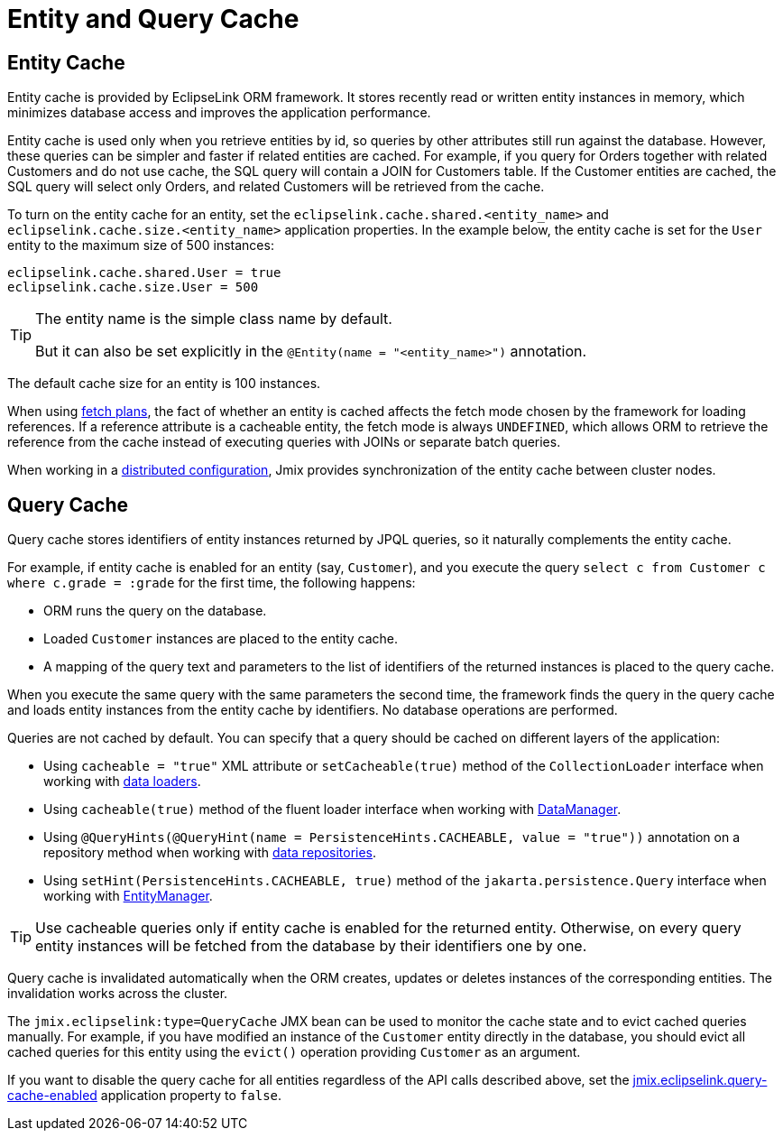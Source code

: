 = Entity and Query Cache

[[entity-cache]]
== Entity Cache

Entity cache is provided by EclipseLink ORM framework. It stores recently read or written entity instances in memory, which minimizes database access and improves the application performance.

Entity cache is used only when you retrieve entities by id, so queries by other attributes still run against the database. However, these queries can be simpler and faster if related entities are cached. For example, if you query for Orders together with related Customers and do not use cache, the SQL query will contain a JOIN for Customers table. If the Customer entities are cached, the SQL query will select only Orders, and related Customers will be retrieved from the cache.

To turn on the entity cache for an entity, set the `eclipselink.cache.shared.<entity_name>` and `eclipselink.cache.size.<entity_name>` application properties. In the example below, the entity cache is set for the `User` entity to the maximum size of 500 instances:

[source,properties]
----
eclipselink.cache.shared.User = true
eclipselink.cache.size.User = 500
----

[TIP]
====
The entity name is the simple class name by default.

But it can also be set explicitly in the `@Entity(name = "<entity_name>")` annotation.
====

The default cache size for an entity is 100 instances.

When using xref:fetching.adoc#fetch-plan[fetch plans], the fact of whether an entity is cached affects the fetch mode chosen by the framework for loading references. If a reference attribute is a cacheable entity, the fetch mode is always `UNDEFINED`, which allows ORM to retrieve the reference from the cache instead of executing queries with JOINs or separate batch queries.

When working in a xref:deployment:k8s.adoc[distributed configuration], Jmix provides synchronization of the entity cache between cluster nodes.

[[query-cache]]
== Query Cache

Query cache stores identifiers of entity instances returned by JPQL queries, so it naturally complements the entity cache.

For example, if entity cache is enabled for an entity (say, `Customer`), and you execute the query `select c from Customer c where c.grade = :grade` for the first time, the following happens:

* ORM runs the query on the database.

* Loaded `Customer` instances are placed to the entity cache.

* A mapping of the query text and parameters to the list of identifiers of the returned instances is placed to the query cache.

When you execute the same query with the same parameters the second time, the framework finds the query in the query cache and loads entity instances from the entity cache by identifiers. No database operations are performed.

Queries are not cached by default. You can specify that a query should be cached on different layers of the application:

* Using `cacheable = "true"` XML attribute or `setCacheable(true)` method of the `CollectionLoader` interface when working with xref:flow-ui:data/data-loaders.adoc[data loaders].

* Using `cacheable(true)` method of the fluent loader interface when working with xref:data-manager.adoc[DataManager].

* Using `@QueryHints(@QueryHint(name = PersistenceHints.CACHEABLE, value = "true"))` annotation on a repository method when working with xref:data-repositories.adoc[data repositories].

* Using `setHint(PersistenceHints.CACHEABLE, true)` method of the `jakarta.persistence.Query` interface when working with xref:entity-manager.adoc[EntityManager].

TIP: Use cacheable queries only if entity cache is enabled for the returned entity. Otherwise, on every query entity instances will be fetched from the database by their identifiers one by one.

Query cache is invalidated automatically when the ORM creates, updates or deletes instances of the corresponding entities. The invalidation works across the cluster.

The `jmix.eclipselink:type=QueryCache` JMX bean can be used to monitor the cache state and to evict cached queries manually. For example, if you have modified an instance of the `Customer` entity directly in the database, you should evict all cached queries for this entity using the `evict()` operation providing `Customer` as an argument.

If you want to disable the query cache for all entities regardless of the API calls described above, set the xref:data-properties.adoc#jmix.eclipselink.query-cache-enabled[jmix.eclipselink.query-cache-enabled] application property to `false`.
